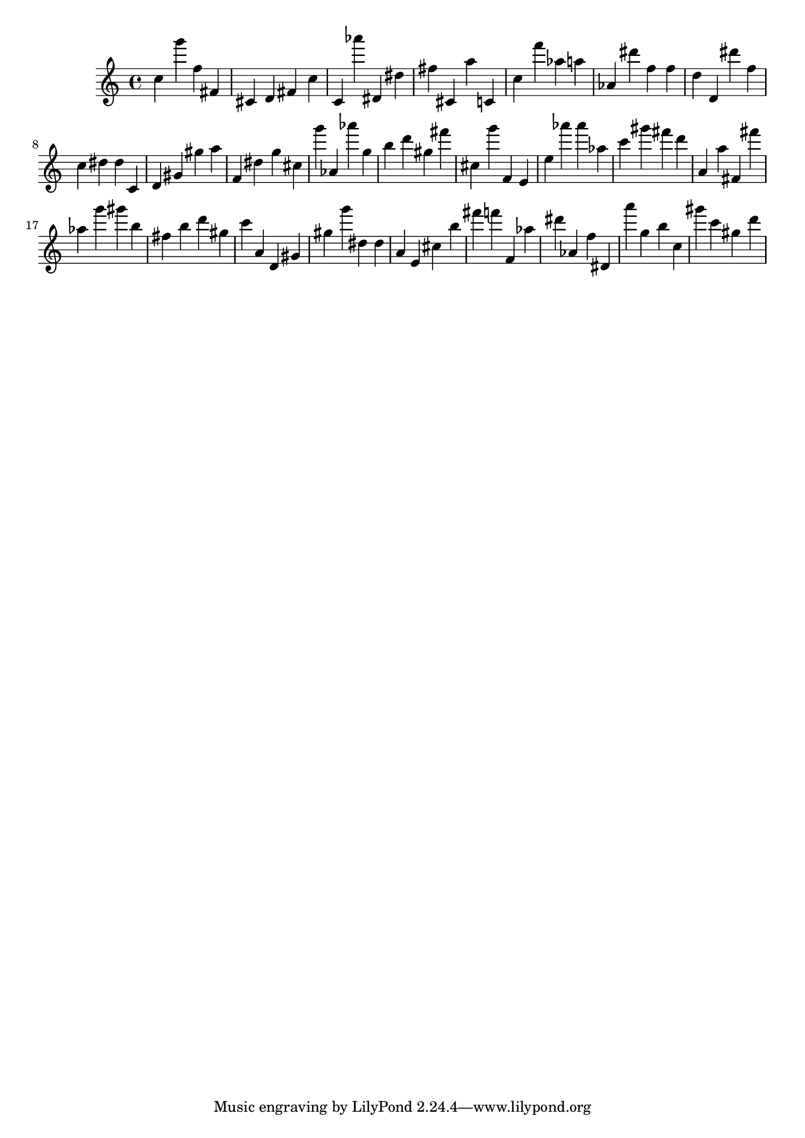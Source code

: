 \version "2.18.2"
\score {

{
\clef treble
c'' g''' f'' fis' cis' d' fis' c'' c' as''' dis' dis'' fis'' cis' a'' c' c'' f''' as'' a'' as' dis''' f'' f'' d'' d' dis''' f'' c'' dis'' dis'' c' d' gis' gis'' a'' f' dis'' g'' cis'' g''' as' as''' g'' b'' d''' gis'' fis''' cis'' g''' f' e' e'' as''' as''' as'' c''' gis''' fis''' d''' a' a'' fis' fis''' as'' g''' gis''' b'' fis'' b'' d''' gis'' c''' a' d' gis' gis'' g''' dis'' dis'' a' e' cis'' b'' fis''' f''' f' as'' dis''' as' f'' dis' a''' g'' b'' c'' gis''' c''' gis'' d''' 
}

 \midi { }
 \layout { }
}